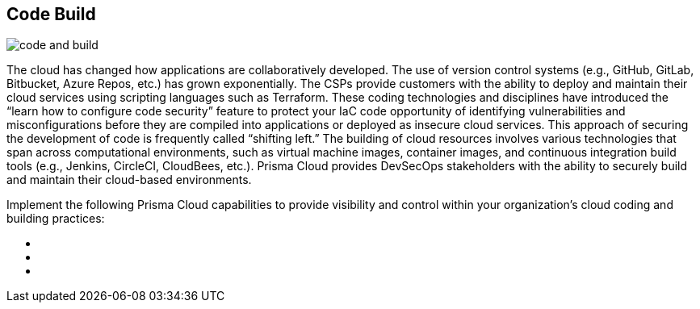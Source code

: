 [#tabs-code-build]
== Code Build

image::code-and-build.png[]

The cloud has changed how applications are collaboratively developed. The use of version control systems (e.g., GitHub, GitLab, Bitbucket, Azure Repos, etc.) has grown exponentially. The CSPs provide customers with the ability to deploy and maintain their cloud services using scripting languages such as Terraform. These coding technologies and disciplines have introduced the “learn how to configure code security” feature to protect your IaC code opportunity of identifying vulnerabilities and misconfigurations before they are compiled into applications or deployed as insecure cloud services. This approach of securing the development of code is frequently called “shifting left.” The building of cloud resources involves various technologies that span across computational environments, such as virtual machine images, container images, and continuous integration build tools (e.g., Jenkins, CircleCI, CloudBees, etc.). Prisma Cloud provides DevSecOps stakeholders with the ability to securely build and maintain their cloud-based environments.

Implement the following Prisma Cloud capabilities to provide visibility and control within your organization's cloud coding and building practices:

++++
<ul outputclass="nav">
  <li><xref href="code-build-foundational.xml#_cb_foundational" format="dita" scope="local" /></li>
  <li><xref href="code-build-intermediate.xml#_cb_intermediate" format="dita" scope="local" /></li>
  <li><xref href="code-build-advanced.xml#_cb_advanced" format="dita" scope="local" /></li>
</ul>
++++
